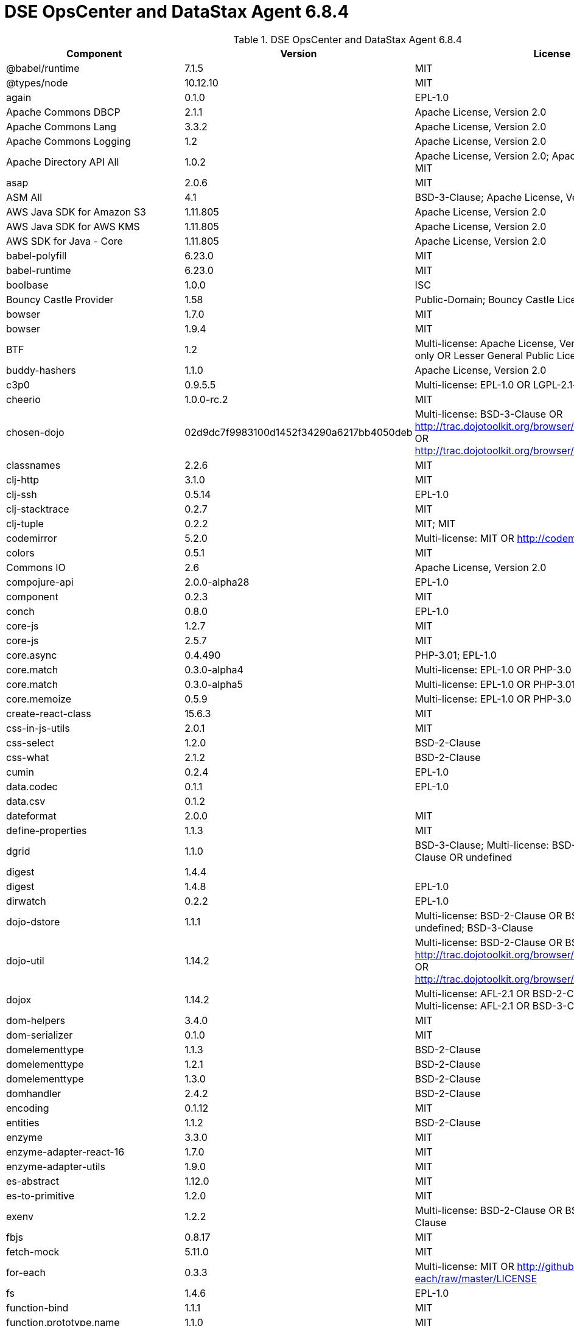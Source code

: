 = DSE OpsCenter and DataStax Agent 6.8.4

//shortdesc: Third-party software licensed for DSE OpsCenter and DataStax Agent 6.8.4.

.DSE OpsCenter and DataStax Agent 6.8.4
[cols=3*]
|===
|*Component* | *Version* | *License*

| @babel/runtime
| 7.1.5
| MIT

| @types/node
| 10.12.10
| MIT

| again
| 0.1.0
| EPL-1.0

| Apache Commons DBCP
| 2.1.1
| Apache License, Version 2.0

| Apache Commons Lang
| 3.3.2
| Apache License, Version 2.0

| Apache Commons Logging
| 1.2
| Apache License, Version 2.0

| Apache Directory API All
| 1.0.2
| Apache License, Version 2.0; Apache License, Version 2.0; MIT

| asap
| 2.0.6
| MIT

| ASM All
| 4.1
| BSD-3-Clause; Apache License, Version 2.0

| AWS Java SDK for Amazon S3
| 1.11.805
| Apache License, Version 2.0

| AWS Java SDK for AWS KMS
| 1.11.805
| Apache License, Version 2.0

| AWS SDK for Java - Core
| 1.11.805
| Apache License, Version 2.0

| babel-polyfill
| 6.23.0
| MIT

| babel-runtime
| 6.23.0
| MIT

| boolbase
| 1.0.0
| ISC

| Bouncy Castle Provider
| 1.58
| Public-Domain; Bouncy Castle Licence

| bowser
| 1.7.0
| MIT

| bowser
| 1.9.4
| MIT

| BTF
| 1.2
| Multi-license: Apache License, Version 2.0 OR LGPL-2.1-only OR Lesser
                            General Public License, version 3 or greater

| buddy-hashers
| 1.1.0
| Apache License, Version 2.0

| c3p0
| 0.9.5.5
| Multi-license: EPL-1.0 OR LGPL-2.1-only; GPL-2.0-only

| cheerio
| 1.0.0-rc.2
| MIT

| chosen-dojo
| 02d9dc7f9983100d1452f34290a6217bb4050deb
| Multi-license: BSD-3-Clause OR http://trac.dojotoolkit.org/browser/dojo/trunk/LICENSE#L43[http://trac.dojotoolkit.org/browser/dojo/trunk/LICENSE#L43] OR http://trac.dojotoolkit.org/browser/dojo/trunk/LICENSE#L13[http://trac.dojotoolkit.org/browser/dojo/trunk/LICENSE#L13]

| classnames
| 2.2.6
| MIT

| clj-http
| 3.1.0
| MIT

| clj-ssh
| 0.5.14
| EPL-1.0

| clj-stacktrace
| 0.2.7
| MIT

| clj-tuple
| 0.2.2
| MIT; MIT

| codemirror
| 5.2.0
| Multi-license: MIT OR http://codemirror.net/LICENSE[http://codemirror.net/LICENSE]

| colors
| 0.5.1
| MIT

| Commons IO
| 2.6
| Apache License, Version 2.0

| compojure-api
| 2.0.0-alpha28
| EPL-1.0

| component
| 0.2.3
| MIT

| conch
| 0.8.0
| EPL-1.0

| core-js
| 1.2.7
| MIT

| core-js
| 2.5.7
| MIT

| core.async
| 0.4.490
| PHP-3.01; EPL-1.0

| core.match
| 0.3.0-alpha4
| Multi-license: EPL-1.0 OR PHP-3.0

| core.match
| 0.3.0-alpha5
| Multi-license: EPL-1.0 OR PHP-3.01

| core.memoize
| 0.5.9
| Multi-license: EPL-1.0 OR PHP-3.0

| create-react-class
| 15.6.3
| MIT

| css-in-js-utils
| 2.0.1
| MIT

| css-select
| 1.2.0
| BSD-2-Clause

| css-what
| 2.1.2
| BSD-2-Clause

| cumin
| 0.2.4
| EPL-1.0

| data.codec
| 0.1.1
| EPL-1.0

| data.csv
| 0.1.2
| 

| dateformat
| 2.0.0
| MIT

| define-properties
| 1.1.3
| MIT

| dgrid
| 1.1.0
| BSD-3-Clause; Multi-license: BSD-2-Clause OR BSD-3-Clause OR
                            undefined

| digest
| 1.4.4
| 

| digest
| 1.4.8
| EPL-1.0

| dirwatch
| 0.2.2
| EPL-1.0

| dojo-dstore
| 1.1.1
| Multi-license: BSD-2-Clause OR BSD-3-Clause OR undefined;
                            BSD-3-Clause

| dojo-util
| 1.14.2
| Multi-license: BSD-2-Clause OR BSD-3-Clause OR http://trac.dojotoolkit.org/browser/dojo/trunk/LICENSE#L43[http://trac.dojotoolkit.org/browser/dojo/trunk/LICENSE#L43] OR http://trac.dojotoolkit.org/browser/dojo/trunk/LICENSE#L13[http://trac.dojotoolkit.org/browser/dojo/trunk/LICENSE#L13]

| dojox
| 1.14.2
| Multi-license: AFL-2.1 OR BSD-2-Clause OR BSD-3-Clause;
                            Multi-license: AFL-2.1 OR BSD-3-Clause; BSD-3-Clause

| dom-helpers
| 3.4.0
| MIT

| dom-serializer
| 0.1.0
| MIT

| domelementtype
| 1.1.3
| BSD-2-Clause

| domelementtype
| 1.2.1
| BSD-2-Clause

| domelementtype
| 1.3.0
| BSD-2-Clause

| domhandler
| 2.4.2
| BSD-2-Clause

| encoding
| 0.1.12
| MIT

| entities
| 1.1.2
| BSD-2-Clause

| enzyme
| 3.3.0
| MIT

| enzyme-adapter-react-16
| 1.7.0
| MIT

| enzyme-adapter-utils
| 1.9.0
| MIT

| es-abstract
| 1.12.0
| MIT

| es-to-primitive
| 1.2.0
| MIT

| exenv
| 1.2.2
| Multi-license: BSD-2-Clause OR BSD-3-Clause; BSD-3-Clause

| fbjs
| 0.8.17
| MIT

| fetch-mock
| 5.11.0
| MIT

| for-each
| 0.3.3
| Multi-license: MIT OR http://github.com/Raynos/for-each/raw/master/LICENSE[http://github.com/Raynos/for-each/raw/master/LICENSE]

| fs
| 1.4.6
| EPL-1.0

| function-bind
| 1.1.1
| MIT

| function.prototype.name
| 1.1.0
| MIT

| glob-to-regexp
| 0.3.0
| BSD-3-Clause

| gradle-clojure-tools
| 0.4.0
| 

| has
| 1.0.3
| MIT

| has-symbols
| 1.0.0
| MIT

| history
| 3.3.0
| MIT

| hoist-non-react-statics
| 1.2.0
| Multi-license: BSD-3-Clause OR https://github.com/mridgway/hoist-non-react-statics/blob/master/LICENSE.md[https://github.com/mridgway/hoist-non-react-statics/blob/master/LICENSE.md]

| hoist-non-react-statics
| 2.5.5
| BSD-3-Clause; Multi-license: BSD-2-Clause OR BSD-3-Clause

| htmlparser2
| 3.10.0
| MIT

| http-kit
| 2.2.0
| Apache License, Version 2.0

| Humanize for Java - Slim
| 1.2.2
| Apache License, Version 2.0

| hyphenate-style-name
| 1.0.2
| BSD-3-Clause; Multi-license: BSD-2-Clause OR BSD-3-Clause

| iconv-lite
| 0.4.24
| MIT

| inline-style-prefixer
| 4.0.2
| MIT

| invariant
| 2.2.4
| MIT

| ion-java
| 1.0.2
| Apache License, Version 2.0

| is-boolean-object
| 1.0.0
| MIT

| is-callable
| 1.1.4
| MIT

| is-date-object
| 1.0.1
| MIT

| is-number-object
| 1.0.3
| MIT

| is-regex
| 1.0.4
| MIT

| is-stream
| 1.1.0
| MIT

| is-string
| 1.0.4
| MIT

| is-subset
| 0.1.1
| MIT

| is-symbol
| 1.0.2
| MIT

| isobject
| 3.0.1
| MIT

| isomorphic-fetch
| 2.2.1
| MIT

| Jackson dataformat: CBOR
| 2.10.2
| Apache License, Version 2.0

| Jackson Integration for Metrics
| 3.1.2
| Apache License, Version 2.0

| Jackson-dataformat-Smile
| 2.10.2
| Apache License, Version 2.0

| None
| 2.10.2
| Apache License, Version 2.0

| java.jdbc
| 0.6.1
| EPL-1.0

| java.jdbc
| 0.7.7
| EPL-1.0

| java.jmx
| 0.3.1
| EPL-1.0

| Javassist
| 3.12.1.GA
| MPL-2.0; LGPL-2.1-only

| jbcrypt
| 0.4
| ISC

| JCL 1.1.1 implemented over SLF4J
| 1.7.25
| MIT

| JGroups
| 4.0.21.Final
| Apache License, Version 2.0

| JMES Path Query library
| 1.11.805
| Apache License, Version 2.0

| Joda-Time
| 2.9.9
| Apache License, Version 2.0

| js-tokens
| 4.0.0
| MIT

| korma
| 0.4.3
| EPL-1.0

| lodash
| 4.17.15
| MIT

| lodash-amd
| 4.13.1
| MIT

| lodash-es
| 4.17.15
| MIT

| lodash.flattendeep
| 4.4.0
| MIT

| Log4j Implemented Over SLF4J
| 1.7.25
| Apache License, Version 2.0

| Logback Classic Module
| 1.2.3
| Multi-license: EPL-1.0 OR LGPL-2.1-only

| loose-envify
| 1.4.0
| MIT

| LZ4 and xxHash
| 1.5.0
| Apache License, Version 2.0

| math.combinatorics
| 0.1.3
| EPL-1.0

| Microsoft Azure SDK for Key Vault
| 1.0.0
| MIT

| Microsoft Azure Storage Client SDK
| 8.0.0
| Apache License, Version 2.0

| Mockito
| 2.19.0
| MIT; MIT

| moo
| 0.4.3
| Multi-license: BSD-2-Clause OR BSD-3-Clause; BSD-3-Clause

| mount
| 0.1.12
| EPL-1.0

| mutationobserver-shim
| 0.3.1
| WTFPL

| nearley
| 2.15.1
| MIT

| node-fetch
| 1.7.3
| MIT

| node-polyglot
| 2.2.2
| Multi-license: BSD-2-Clause OR BSD-3-Clause

| nomnom
| 1.6.2
| MIT

| nth-check
| 1.0.2
| BSD-2-Clause

| object-assign
| 4.1.1
| MIT

| object-inspect
| 1.6.0
| MIT

| object-is
| 1.0.1
| MIT

| object-keys
| 1.0.12
| MIT

| object.assign
| 4.1.0
| MIT

| object.entries
| 1.0.4
| MIT

| object.values
| 1.0.4
| MIT

| pandect
| 0.6.1
| MIT

| parse5
| 3.0.3
| MIT

| path-to-regexp
| 1.7.0
| MIT

| performance-now
| 2.1.0
| MIT

| promise
| 7.3.1
| MIT

| prop-types
| 15.6.2
| MIT

| propertied
| 1.2.0
| 

| query-string
| 4.3.4
| MIT

| radium
| 0.24.0
| MIT

| raf
| 3.4.1
| MIT

| railroad-diagrams
| 1.0.0
| CC0-1.0

| react
| 16.3.2
| Multi-license: BSD-3-Clause OR MIT

| react-dom
| 16.3.2
| Multi-license: BSD-3-Clause OR MIT

| react-is
| 16.6.3
| MIT

| react-lifecycles-compat
| 3.0.4
| MIT

| react-modal
| 3.4.5
| MIT; MIT

| react-onclickoutside
| 4.5.0
| MIT

| react-redux
| 5.0.6
| MIT

| react-router
| 3.2.0
| MIT

| react-test-renderer
| 16.3.2
| Multi-license: BSD-3-Clause OR MIT

| react-virtualized
| 9.12.0
| MIT

| readable-stream
| 3.0.6
| MIT

| redux
| 3.0.4
| MIT

| redux-logger
| 2.0.4
| MIT

| redux-thunk
| 1.0.0
| MIT

| regenerator-runtime
| 0.10.5
| MIT

| regenerator-runtime
| 0.12.1
| MIT

| reselect
| 2.1.0
| MIT

| ret
| 0.1.15
| MIT

| riddley
| 0.1.12
| MIT

| ring
| 1.7.1
| MIT

| ring-devel
| 1.5.0
| MIT

| ring-jetty-adapter
| 1.5.0
| MIT

| ring-json
| 0.4.0
| MIT

| rst-selector-parser
| 2.2.3
| BSD-3-Clause

| safe-buffer
| 5.1.2
| MIT

| safer-buffer
| 2.1.2
| MIT

| selmer
| 1.12.27
| EPL-1.0

| semver
| 5.6.0
| MIT

| setimmediate
| 1.0.5
| MIT

| sinon
| 1.17.2
| Multi-license: BSD-2-Clause OR BSD-3-Clause; BSD-3-Clause

| SLF4J LOG4J-12 Binding
| 1.7.7
| MIT

| SnakeYAML
| 1.23
| Apache License, Version 2.0

| snappy-java
| 1.1.0.1
| Apache License, Version 2.0

| SNMP4J
| 2.5.8
| Apache License, Version 2.0

| Sortable
| 4e797dacd14440828a701c74aa4a8e57a6f30988
| MIT

| SQLite JDBC
| 3.23.1
| Apache License, Version 2.0

| SQLite JDBC
| 3.30.1
| Apache License, Version 2.0

| strict-uri-encode
| 1.1.0
| MIT

| string.prototype.trim
| 1.1.2
| MIT

| string_decoder
| 1.2.0
| MIT

| throttler
| 1.0.0
| EPL-1.0

| tools.analyzer.jvm
| 0.6.10
| EPL-1.0

| tools.analyzer.jvm
| 0.7.1
| EPL-1.0

| tools.cli
| 0.2.4
| EPL-1.0

| tools.logging
| 0.4.0
| EPL-1.0

| tools.reader
| 1.0.0-beta2
| Multi-license: EPL-1.0 OR PHP-3.0

| ua-parser-js
| 0.7.19
| GPL-2.0-only

| underscore
| 1.4.4
| MIT

| util
| 0.11.1
| MIT

| util-deprecate
| 1.0.2
| MIT

| warning
| 3.0.0
| BSD-3-Clause; Multi-license: BSD-2-Clause OR BSD-3-Clause

| whatwg-fetch
| 3.0.0
| MIT

| xstyle
| 87c414981d6810aac82204291c25a138720cd3d2
| Multi-license: AFL-2.1 OR BSD-3-Clause OR http://trac.dojotoolkit.org/browser/dojo/trunk/LICENSE#L43[http://trac.dojotoolkit.org/browser/dojo/trunk/LICENSE#L43] OR http://trac.dojotoolkit.org/browser/dojo/trunk/LICENSE#L13[http://trac.dojotoolkit.org/browser/dojo/trunk/LICENSE#L13]

| Deep Dependencies
| None
| 

| Title
| Version
| Declared License

| a connector for Pageant using JNA
| 0.0.9
| BSD-3-Clause

| a connector for ssh-agent
| 0.0.9
| BSD-3-Clause

| a library to use jsch-agent-proxy with JSch
| 0.0.9
| BSD-3-Clause

| an implementation of USocketFactory using JNA
| 0.0.9
| BSD-3-Clause

| an implementation of USocketFactory using netcat
| 0.0.9
| BSD-3-Clause

| Animal Sniffer Annotations
| 1.14
| MIT

| Apache Commons Codec
| 1.11
| Apache License, Version 2.0

| Apache Commons Compress
| 1.8
| Apache License, Version 2.0

| Apache Commons FileUpload
| 1.3.3
| Apache License, Version 2.0

| Apache Commons Pool
| 2.4.2
| Apache License, Version 2.0

| Apache HttpClient
| 4.5.9
| Apache License, Version 2.0

| Apache HttpClient Mime
| 4.5.2
| Apache License, Version 2.0

| Apache HttpCore
| 4.4.11
| Apache License, Version 2.0

| Apache Log4j
| 1.2.17
| Apache License, Version 2.0

| Apache MINA Core ${project.version}
| 2.0.18
| Apache License, Version 2.0

| ASM All
| 4.2
| BSD-3-Clause; Apache License, Version 2.0

| ASM Analysis
| 5.0.3
| BSD-3-Clause; Apache License, Version 2.0

| ASM Commons
| 5.0.3
| BSD-3-Clause; Apache License, Version 2.0

| ASM Core
| 5.0.3
| BSD-3-Clause; Apache License, Version 2.0

| ASM Core
| 5.1
| BSD-3-Clause; Apache License, Version 2.0

| ASM Tree
| 5.0.3
| BSD-3-Clause; Apache License, Version 2.0

| ASM Util
| 5.0.3
| BSD-3-Clause; Apache License, Version 2.0

| Bouncy Castle PKIX, CMS, EAC, TSP, PKCS, OCSP, CMP, and CRMF
                            APIs
| 1.55
| Bouncy Castle Licence

| buddy-core
| 1.1.1
| Apache License, Version 2.0

| Byte Buddy (without dependencies)
| 1.8.10
| Apache License, Version 2.0

| Byte Buddy Java agent
| 1.8.10
| Apache License, Version 2.0

| cheshire
| 5.8.0
| MIT

| clj-stacktrace
| 0.2.8
| MIT

| clj-time
| 0.14.4
| MIT

| clojure
| 1.10.0
| Multi-license: EPL-1.0 OR PHP-3.01

| clout
| 2.2.1
| EPL-1.0

| Commons Lang
| 2.6
| Apache License, Version 2.0

| Commons Pool
| 1.6
| Apache License, Version 2.0

| commons-collections
| 3.2.2
| Apache License, Version 2.0

| compojure
| 1.6.1
| EPL-1.0

| core.cache
| 0.6.5
| Multi-license: EPL-1.0 OR PHP-3.0

| core.specs.alpha
| 0.2.44
| Multi-license: EPL-1.0 OR PHP-3.01

| crypto-equality
| 1.0.0
| EPL-1.0

| crypto-random
| 1.2.0
| EPL-1.0

| data.json
| 0.2.6
| EPL-1.0

| data.priority-map
| 0.0.7
| EPL-1.0

| dependency
| 0.1.1
| EPL-1.0

| dijit
| 1.14.2
| Multi-license: AFL-2.1 OR BSD-2-Clause OR BSD-3-Clause;
                            Multi-license: AFL-2.1 OR BSD-3-Clause

| discontinuous-range
| 1.0.0
| MIT

| dojo
| 1.14.2
| Multi-license: AFL-2.1 OR BSD-2-Clause OR BSD-3-Clause;
                            Multi-license: AFL-2.1 OR BSD-3-Clause

| domutils
| 1.5.1
| BSD-2-Clause

| error-prone annotations
| 2.0.18
| Apache License, Version 2.0

| FindBugs-jsr305
| 1.3.9
| Apache License, Version 2.0

| FindBugs-jsr305
| 3.0.1
| Apache License, Version 2.0

| formatio
| 1.1.1
| BSD-3-Clause

| Guava: Google Core Libraries for Java
| 23.0
| Apache License, Version 2.0

| hiccup
| 1.0.5
| 

| hooke
| 1.3.0
| EPL-1.0

| inherits
| 2.0.3
| MIT

| instaparse
| 1.4.8
| EPL-1.0

| isarray
| 0.0.1
| MIT

| J2ObjC Annotations
| 1.1
| Apache License, Version 2.0

| Jackson CoreUtils
| 1.8
| Multi-license: Apache License, Version 2.0 OR LGPL-2.1-only OR Lesser
                            General Public License, version 3 or greater

| Jackson datatype: JSR310
| 2.9.7
| Apache License, Version 2.0

| Jackson-annotations
| 2.10.2
| Apache License, Version 2.0

| Jackson-core
| 2.10.2
| Apache License, Version 2.0

| jackson-databind
| 2.10.2
| Apache License, Version 2.0

| Jackson-datatype-Joda
| 2.9.7
| Apache License, Version 2.0

| Java Architecture For XML Binding
| 2.3.0
| GPL-2.0-with-classpath-exception; Multi-license: CDDL-1.0 OR
                            GPL-2.0-only; CDDL-1.0

| Java Native Access
| 4.1.0
| ASL, version 2; LGPL-2.1-only

| Java Native Access Platform
| 4.1.0
| ASL, version 2; LGPL-2.1-only

| Java Servlet API
| 3.1.0
| Multi-license: CDDL-1.1 OR GPL-2.0-only OR
                            GPL-2.0-with-classpath-exception; CDDL-1.1

| java.classpath
| 0.2.2
| EPL-1.0

| java.classpath
| 0.2.3
| EPL-1.0

| JavaBeans(TM) Activation Framework
| 1.1
| CDDL-1.0

| JavaMail API jar
| 1.4.3
| Multi-license: CDDL-1.1 OR GPL-2.0-only OR
                            GPL-2.0-with-classpath-exception

| Javassist
| 3.18.1-GA
| Apache License, Version 2.0

| Jetty :: Http Utility
| 9.2.10.v20150310
| EPL-1.0; Apache License, Version 2.0

| Jetty :: Http Utility
| 9.4.12.v20180830
| Multi-license: Apache License, Version 2.0 OR EPL-1.0

| Jetty :: IO Utility
| 9.2.10.v20150310
| EPL-1.0; Apache License, Version 2.0

| Jetty :: IO Utility
| 9.4.12.v20180830
| Multi-license: Apache License, Version 2.0 OR EPL-1.0

| Jetty :: Server Core
| 9.2.10.v20150310
| EPL-1.0; Apache License, Version 2.0

| Jetty :: Server Core
| 9.4.12.v20180830
| Multi-license: Apache License, Version 2.0 OR EPL-1.0

| Jetty :: Utilities
| 9.2.10.v20150310
| EPL-1.0; Apache License, Version 2.0

| Jetty :: Utilities
| 9.4.12.v20180830
| Multi-license: Apache License, Version 2.0 OR EPL-1.0

| jffi
| 1.2.16
| Apache License, Version 2.0

| jnr-constants
| 0.9.9
| Apache License, Version 2.0

| jnr-ffi
| 2.1.7
| Apache License, Version 2.0

| jnr-posix
| 3.0.44
| Multi-license: GPL-2.0-only OR LGPL-2.1-only OR Common Public License
                            - v 1.0

| jnr-x86asm
| 1.0.2
| MIT

| JOpt Simple
| 5.0.3
| MIT

| JSch
| 0.1.54
| BSD-3-Clause

| jsch-agent-proxy core library
| 0.0.9
| BSD-3-Clause

| JSON in Java
| 20180813
| Multi-license: JSON OR The JSON License

| json-html
| 0.4.7
| MIT

| json-schema-core
| 1.2.8
| Multi-license: Apache License, Version 2.0 OR LGPL-2.1-only OR Lesser
                            General Public License, version 3 or greater

| json-schema-validator
| 2.2.8
| Multi-license: Apache License, Version 2.0 OR LGPL-2.1-only OR Lesser
                            General Public License, version 3 or greater

| JSON.simple
| 1.1.1
| Apache License, Version 2.0

| jsonista
| 0.2.2
| EPL-1.0

| lazymap
| 3.1.0
| MIT

| lettercase
| 1.0.0
| EPL-1.0

| libphonenumber
| 8.0.0
| Apache License, Version 2.0

| linked
| 1.3.0
| EPL-1.0

| linked
| 1.3.1-alpha1
| EPL-1.0

| Logback Core Module
| 1.2.3
| Multi-license: EPL-1.0 OR LGPL-2.1-only

| lolex
| 1.3.2
| BSD-3-Clause

| mchange-commons-java
| 0.2.19
| Multi-license: EPL-1.0 OR LGPL-2.1-only

| medley
| 1.0.0
| EPL-1.0

| MessagePack for Java
| 0.6.12
| Apache License, Version 2.0

| Metrics Core
| 3.2.2
| Apache License, Version 2.0

| Mozilla Rhino
| 1.7R4
| MPL-2.0

| Msg Simple
| 1.1
| Multi-license: Apache License, Version 2.0 OR LGPL-2.1-only OR Lesser
                            General Public License, version 3 or greater

| muuntaja
| 0.6.1
| EPL-1.0

| Netty/Buffer
| 4.0.56.Final
| Apache License, Version 2.0

| Netty/Codec
| 4.0.56.Final
| Apache License, Version 2.0

| Netty/Common
| 4.0.56.Final
| Apache License, Version 2.0

| Netty/Handler
| 4.0.56.Final
| Apache License, Version 2.0

| Netty/Transport
| 4.0.56.Final
| Apache License, Version 2.0

| ns-tracker
| 0.3.0
| 

| ns-tracker
| 0.3.1
| 

| Objenesis
| 2.6
| Apache License, Version 2.0

| org.apache.servicemix.bundles.antlr
| 2.7.7_5
| Apache License, Version 2.0

| org.apache.servicemix.bundles.dom4j
| 1.6.1_5
| Apache License, Version 2.0

| org.apache.servicemix.bundles.xpp3
| 1.1.4c_7
| Apache License, Version 2.0

| plumbing
| 0.5.5
| EPL-1.0

| potemkin
| 0.4.5
| MIT

| PrettyTime - Core
| 3.2.5.Final
| Apache License, Version 2.0

| put-selector
| 0.3.6
| Multi-license: AFL-2.1 OR BSD-3-Clause OR http://trac.dojotoolkit.org/browser/dojo/trunk/LICENSE#L43[http://trac.dojotoolkit.org/browser/dojo/trunk/LICENSE#L43] OR http://trac.dojotoolkit.org/browser/dojo/trunk/LICENSE#L13[http://trac.dojotoolkit.org/browser/dojo/trunk/LICENSE#L13]

| randexp
| 0.4.6
| MIT

| ring-codec
| 1.1.1
| MIT

| ring-core
| 1.7.1
| MIT

| ring-devel
| 1.7.1
| MIT

| ring-http-response
| 0.9.1
| EPL-1.0

| ring-jetty-adapter
| 1.7.1
| MIT

| ring-servlet
| 1.5.0
| MIT

| ring-servlet
| 1.7.1
| MIT

| ring-swagger
| 0.26.1
| EPL-1.0

| ring-swagger-ui
| 2.2.10
| EPL-1.0

| samsam
| 1.1.2
| BSD-3-Clause

| schema
| 1.1.9
| EPL-1.0

| schema-tools
| 0.10.3
| EPL-1.0

| scjsv
| 0.4.1
| EPL-1.0

| scrypt
| 1.4.0
| Apache License, Version 2.0

| scrypt
| 1.2.0
| EPL-1.0

| SLF4J API Module
| 1.7.25
| MIT

| slingshot
| 0.12.2
| EPL-1.0

| spec-tools
| 0.8.2
| EPL-1.0

| spec.alpha
| 0.2.176
| Multi-license: EPL-1.0 OR PHP-3.01

| support
| 0.20.0
| EPL-1.0

| tigris
| 0.1.1
| EPL-1.0

| tools.analyzer
| 0.6.9
| EPL-1.0

| tools.logging
| 0.4.1
| EPL-1.0

| tools.macro
| 0.1.5
| EPL-1.0

| tools.namespace
| 0.2.11
| EPL-1.0

| tools.reader
| 1.0.0-beta4
| Multi-license: EPL-1.0 OR PHP-3.0

| transit-clj
| 0.8.313
| Apache License, Version 2.0

| transit-java
| 0.8.337
| Apache License, Version 2.0

| unidecode
| 0.0.7
| Apache License, Version 2.0

| URI Template
| 0.9
| Multi-license: Apache License, Version 2.0 OR LGPL-2.1-only OR Lesser
                            General Public License, version 3 or greater

| useful
| 0.10.6
| EPL-1.0

| virgil
| 0.1.6
| MIT

| xml-apis
| 1.0.b2
| Apache License, Version 2.0

| XZ for Java
| 1.5
| Public-Domain

|===

